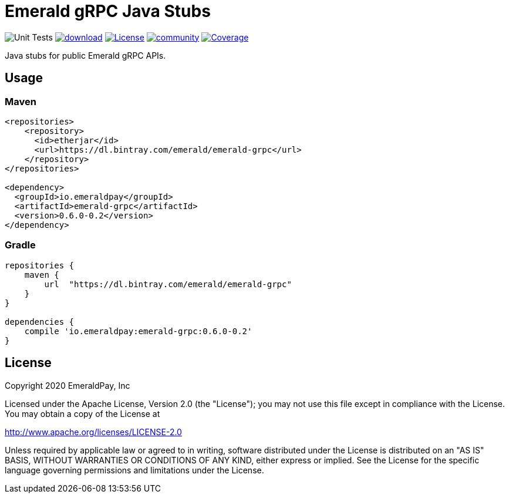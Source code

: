= Emerald gRPC Java Stubs

image:https://github.com/emeraldpay/emerald-java-client/workflows/Tests/badge.svg["Unit Tests"]
image:https://api.bintray.com/packages/emerald/emerald-grpc/emerald-grpc/images/download.svg[link="https://bintray.com/emerald/emerald-grpc/emerald-grpc/"]
image:https://img.shields.io/github/license/emeraldpay/emerald-java-client.svg?maxAge=2592000["License",link="https://github.com/emeraldpay/emerald-java-client/blob/master/LICENSE"]
image:https://badges.gitter.im/emeraldpay/community.svg[link="https://gitter.im/emeraldpay/community?utm_source=badge&utm_medium=badge&utm_campaign=pr-badge"]
image:https://codecov.io/gh/emeraldpay/emerald-java-client/branch/master/graph/badge.svg["Coverage",link="https://codecov.io/gh/emeraldpay/emerald-java-client"]



Java stubs for public Emerald gRPC APIs.

== Usage

=== Maven

[source,xml]
----
<repositories>
    <repository>
      <id>etherjar</id>
      <url>https://dl.bintray.com/emerald/emerald-grpc</url>
    </repository>
</repositories>

<dependency>
  <groupId>io.emeraldpay</groupId>
  <artifactId>emerald-grpc</artifactId>
  <version>0.6.0-0.2</version>
</dependency>
----

=== Gradle

[source,groovy]
----
repositories {
    maven {
        url  "https://dl.bintray.com/emerald/emerald-grpc"
    }
}

dependencies {
    compile 'io.emeraldpay:emerald-grpc:0.6.0-0.2'
}
----

== License

Copyright 2020 EmeraldPay, Inc

Licensed under the Apache License, Version 2.0 (the "License"); you may not use this file except in compliance with the License.
You may obtain a copy of the License at

http://www.apache.org/licenses/LICENSE-2.0

Unless required by applicable law or agreed to in writing, software distributed under the License is distributed on an "AS IS" BASIS, WITHOUT WARRANTIES OR CONDITIONS OF ANY KIND, either express or implied.
See the License for the specific language governing permissions and
limitations under the License.